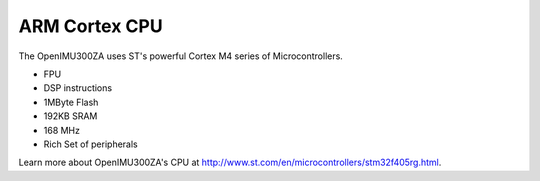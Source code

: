 ARM Cortex CPU
===============

.. contents:: Contents
    :local:

The OpenIMU300ZA uses ST's powerful Cortex M4 series of Microcontrollers.

* FPU
* DSP instructions
* 1MByte Flash
* 192KB SRAM
* 168 MHz
* Rich Set of peripherals


Learn more about OpenIMU300ZA's CPU at http://www.st.com/en/microcontrollers/stm32f405rg.html.
